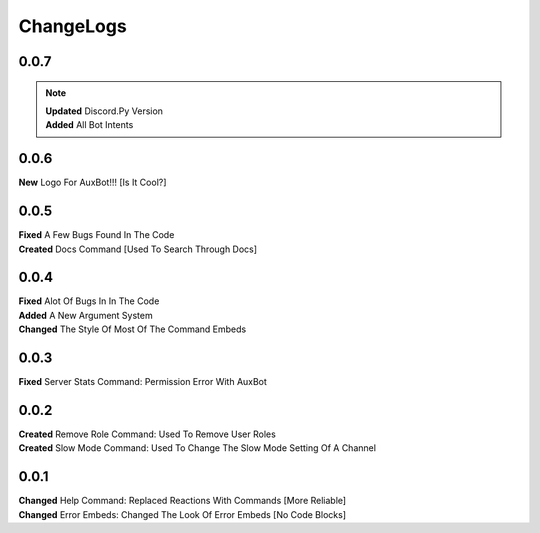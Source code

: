 ChangeLogs
==========

0.0.7
-----
.. note::
	| **Updated** Discord.Py Version
	| **Added** All Bot Intents

0.0.6
-----
| **New** Logo For AuxBot!!! [Is It Cool?]

0.0.5
-----
| **Fixed** A Few Bugs Found In The Code
| **Created** Docs Command [Used To Search Through Docs]

0.0.4
-----
| **Fixed** Alot Of Bugs In In The Code
| **Added** A New Argument System
| **Changed** The Style Of Most Of The Command Embeds

0.0.3
-----
| **Fixed** Server Stats Command: Permission Error With AuxBot

0.0.2
-----
| **Created** Remove Role Command: Used To Remove User Roles
| **Created** Slow Mode Command: Used To Change The Slow Mode Setting Of A Channel

0.0.1
-----
| **Changed** Help Command: Replaced Reactions With Commands [More Reliable]
| **Changed** Error Embeds: Changed The Look Of Error Embeds [No Code Blocks]
